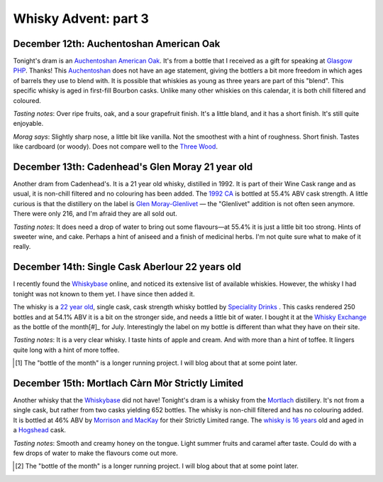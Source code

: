 Whisky Advent: part 3
=====================

.. articleMetaData::
   :Where: London, UK
   :Date: 2014-12-19 09:05 Europe/London
   :Tags: blog, whisky
   :Short: whiskyad3

December 12th: Auchentoshan American Oak
----------------------------------------

.. image:: /images/content/whisky/day12-glass.jpg
   :align: right

.. image:: /images/content/whisky/day12-label.jpg
   :align: left

Tonight's dram is an `Auchentoshan American Oak`_. It's from a bottle that I
received as a gift for speaking at `Glasgow PHP`_. Thanks! This Auchentoshan_
does not have an age statement, giving the bottlers a bit more freedom in
which ages of barrels they use to blend with. It is possible that whiskies as
young as three years are part of this "blend". This specific whisky is aged in
first-fill Bourbon casks. Unlike many other whiskies on this calendar, it is
both chill filtered and coloured. 

*Tasting notes*: Over ripe fruits, oak, and a sour grapefruit finish. It's a
little bland, and it has a short finish. It's still quite enjoyable.

*Morag says*: Slightly sharp nose, a little bit like vanilla. Not the
smoothest with a hint of roughness. Short finish. Tastes like cardboard (or
woody). Does not compare well to the `Three Wood`_.


.. _`Auchentoshan American Oak`: http://www.whiskybase.com/whisky/53396/auchentoshan-american-oak
.. _`Glasgow PHP`: http://glasgowphp.co.uk
.. _Auchentoshan: http://www.whiskybase.com/brand/81369/auchentoshan
.. _`Three Wood`: http://www.whiskybase.com/whisky/1884/auchentoshan-three-wood

December 13th: Cadenhead's Glen Moray 21 year old
-------------------------------------------------

.. image:: /images/content/whisky/day13-glass.jpg
   :align: right

.. image:: /images/content/whisky/day13-label.jpg
   :align: left

Another dram from Cadenhead's. It is a 21 year old whisky, distilled in 1992.
It is part of their Wine Cask range and as usual, it is non-chill filtered and
no colouring has been added. The `1992 CA`_ is bottled at 55.4% ABV cask
strength. A little curious is that the distillery on the label is `Glen
Moray-Glenlivet`_ — the "Glenlivet" addition is not often seen anymore. There
were only 216, and I'm afraid they are all sold out.

*Tasting notes*: It does need a drop of water to bring out some flavours—at
55.4% it is just a little bit too strong. Hints of sweeter wine, and cake. 
Perhaps a hint of aniseed and a finish of medicinal herbs. I'm not quite sure
what to make of it really.

.. _`1992 CA`: http://www.whiskybase.com/whisky/54391/glen-moray-1992-ca
.. _`Glen Moray-Glenlivet`: http://www.whiskybase.com/brand/81455/glen-moray

December 14th: Single Cask Aberlour 22 years old
------------------------------------------------

.. image:: /images/content/whisky/day14-glass.jpg
   :align: right

.. image:: /images/content/whisky/day14-label.jpg
   :align: left

I recently found the Whiskybase_ online, and noticed its extensive list of
available whiskies. However, the whisky I had tonight was not known to them
yet. I have since then added it.

The whisky is a `22 year old`_, single cask, cask strength whisky bottled by
`Speciality Drinks`_ . This casks rendered 250 bottles and at 54.1% ABV it is
a bit on the stronger side, and needs a little bit of water. I bought it at
the `Whisky Exchange`_ as the bottle of the month[#]_ for July. Interestingly
the label on my bottle is different than what they have on their site.

*Tasting notes*: It is a very clear whisky. I taste hints of apple and cream.
And with more than a hint of toffee. It lingers quite long with a hint of more
toffee.

.. _Whiskybase: http://www.whiskybase.com/
.. _`22 year old`: http://www.whiskybase.com/whisky/62399/aberlour-1990-sms
.. _`Speciality Drinks`: http://www.whiskybase.com/bottler/77370/speciality-drinks-ltd
.. _`Whisky Exchange`: https://www.thewhiskyexchange.com/P-22544.aspx

.. [#] The "bottle of the month" is a longer running project. I will blog
   about that at some point later.

December 15th: Mortlach Càrn Mòr Strictly Limited
-------------------------------------------------

.. image:: /images/content/whisky/day15-glass.jpg
   :align: right

.. image:: /images/content/whisky/day15-label.jpg
   :align: left

Another whisky that the Whiskybase_ did not have! Tonight's dram is a
whisky from the Mortlach_ distillery. It's not from a single cask, but rather
from two casks yielding 652 bottles. The whisky is non-chill filtered and has
no colouring added. It is bottled at 46% ABV by `Morrison and MacKay`_ for
their Strictly Limited range. The `whisky is 16 years`_ old and aged in a
Hogshead_ cask.

*Tasting notes*: Smooth and creamy honey on the tongue. Light summer fruits
and caramel after taste. Could do with a few drops of water to make the
flavours come out more.

.. _`whisky is 16 years`: 
.. _Mortlach: http://www.whiskybase.com/distillery/75/mortlach
.. _`Morrison and MacKay`: http://www.whiskybase.com/bottler/77630/morrison-and-mackay
.. _Hogshead: https://en.wikipedia.org/wiki/Hogshead

.. [#] The "bottle of the month" is a longer running project. I will blog
   about that at some point later.
